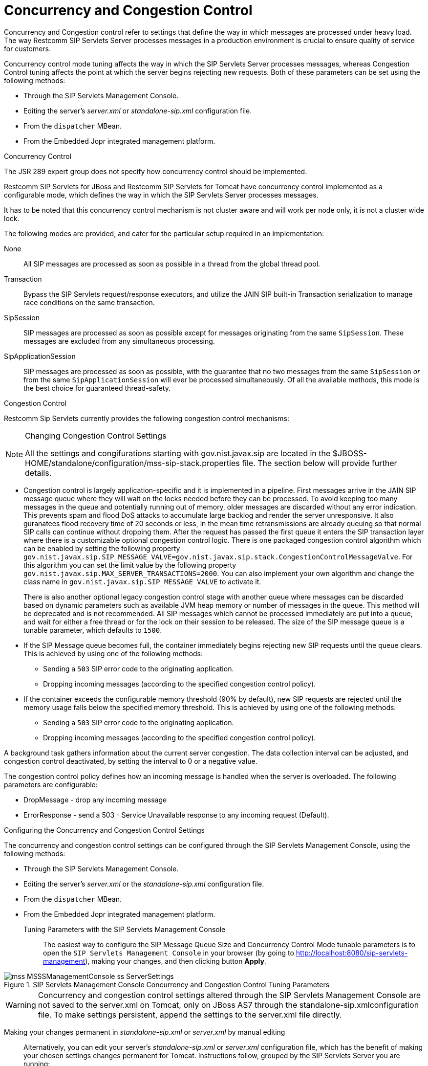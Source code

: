 
[[_sscacc_mss_concurrency_and_congestion_control]]
= Concurrency and Congestion Control

Concurrency and Congestion control refer to settings that define the way in which messages are processed under heavy load.
The way Restcomm SIP Servlets Server processes messages in a production environment is crucial to ensure quality of service for customers.

Concurrency control mode tuning affects the way in which the SIP Servlets Server processes messages, whereas Congestion Control tuning affects the point at which the server begins rejecting new requests.
Both of these parameters can be set using the following methods: 



* Through the SIP Servlets Management Console.
* Editing the server's [path]_server.xml_ or  [path]_standalone-sip.xml_ configuration file.
* From the `dispatcher` MBean.
* From the Embedded Jopr integrated management platform.

.Concurrency Control
The JSR 289 expert group does not specify how concurrency control should be implemented.
 

Restcomm SIP Servlets for JBoss and Restcomm SIP Servlets for Tomcat have concurrency control implemented as a configurable mode, which defines the way in which the SIP Servlets Server processes messages.

It has to be noted that this concurrency control mechanism is not cluster aware and will work per node only, it is not a cluster wide lock.

The following modes are provided, and cater for the particular setup required in an implementation:

None::
  All SIP messages are processed as soon as possible in a thread from the global thread pool.

Transaction::
  Bypass the SIP Servlets request/response executors, and utilize the JAIN SIP built-in Transaction serialization to manage race conditions on the same transaction.

SipSession::
  SIP messages are processed as soon as possible except for messages originating from the same `SipSession`.
  These messages are excluded from any simultaneous processing. 

SipApplicationSession::
  SIP messages are processed as soon as possible, with the guarantee that no two messages from the same `SipSession` _or_ from the same `SipApplicationSession` will ever be processed simultaneously.
  Of all the available methods, this mode is the best choice for guaranteed  thread-safety. 

.Congestion Control
Restcomm Sip Servlets currently provides the following  congestion control mechanisms:

.Changing Congestion Control Settings 
[NOTE]
====
All the settings and congifurations starting with gov.nist.javax.sip are located in the $JBOSS-HOME/standalone/configuration/mss-sip-stack.properties file.
The section below will provide further details. 
====

* Congestion control is largely application-specific and it is implemented in a pipeline.
  First messages arrive in the JAIN SIP message queue where they will wait on the locks needed  before they can be processed.
  To avoid keeping too many messages in the queue and potentially running out of memory, older messages are discarded without any error indication.
  This prevents spam and flood DoS attacks to accumulate large backlog and render the server unresponsive.
  It also guranatees flood recovery time of 20 seconds or less, in the mean time retransmissions are already queuing so that normal SIP calls can continue without dropping them.
  After the request has passed the first  queue it enters the SIP transaction layer where there is a customizable optional congestion control logic.
  There is one packaged congestion control algorithm which can be enabled by setting the following property `gov.nist.javax.sip.SIP_MESSAGE_VALVE=gov.nist.javax.sip.stack.CongestionControlMessageValve`.
  For this algorithm you can set the limit value by the following property `gov.nist.javax.sip.MAX_SERVER_TRANSACTIONS=2000`.
  You can also implement your own algorithm and change the class name in `gov.nist.javax.sip.SIP_MESSAGE_VALVE` to activate it.
+
There is also another optional legacy congestion control stage with another queue where messages can be discarded based on dynamic parameters such as available JVM heap memory or number of messages in the queue.
This method will be deprecated and is not recommended.
All SIP messages which cannot be processed immediately are put into a queue, and  wait for either a free thread or for the lock on their session to be released.
The  size of the  SIP message queue is a tunable parameter, which defaults to `1500`.

* If the SIP Message queue becomes full, the container immediately begins rejecting  new SIP requests until the queue clears.
  This is achieved by using one of the following methods:
+
** Sending a `503` SIP error code  to the originating application.
** Dropping  incoming messages (according to the specified  congestion control policy).

* If the container exceeds the  configurable memory threshold (90% by  default), new  SIP requests are rejected   until the memory usage falls below the specified memory threshold.
  This is achieved by using one of the following methods:
+
** Sending a `503` SIP error code  to the originating application.
** Dropping  incoming messages (according to the specified  congestion control policy).


A background task gathers information about the current server congestion.
The data collection interval   can be adjusted, and congestion control deactivated,  by setting the interval to 0 or a negative value.

The congestion control policy defines how an  incoming message is handled when  the server is overloaded.
The following parameters are configurable:

* DropMessage - drop any incoming message
* ErrorResponse - send a 503 - Service Unavailable response to any incoming request (Default).

.Configuring the Concurrency and Congestion Control Settings
The concurrency and congestion control settings can be configured through the SIP Servlets Management Console, using the following methods: 



* Through the SIP Servlets Management Console.
* Editing the server's [path]_server.xml_ or the [path]_standalone-sip.xml_ configuration file.
* From the `dispatcher` MBean.
* From the Embedded Jopr integrated management platform.

Tuning Parameters with the SIP Servlets Management Console::
  The easiest way to configure the [label]#SIP Message Queue Size# and [label]#Concurrency Control Mode#        tunable parameters is to open the `SIP Servlets Management Console` in your browser (by going to http://localhost:8080/sip-servlets-management), making your changes, and then clicking button *Apply*. 

.SIP Servlets Management Console Concurrency and Congestion Control Tuning Parameters
image::images/mss-MSSSManagementConsole-ss-ServerSettings.png[]

WARNING: Concurrency and congestion control settings altered through the SIP Servlets Management Console are not saved to the server.xml on Tomcat, only on JBoss AS7 through the standalone-sip.xmlconfiguration file.
To make settings persistent, append the settings to the server.xml file directly.

Making your changes permanent in [path]_standalone-sip.xml_ or [path]_server.xml_ by manual editing::
  Alternatively, you can edit your server's [path]_standalone-sip.xml_ or [path]_server.xml_ configuration file, which has the benefit of making your chosen settings changes permanent for Tomcat.
  Instructions follow, grouped by the SIP Servlets Server you are running:

.Procedure: Tuning RestComm SIP Servlets for JBoss Server Settings for Concurrency and Congestion Control

. Open standalone-sip.xml File
+
Open the $JBOSS_HOME/standalone/configuration/standalone-sip.xml configuration file in a text editor.
. Extract from stanalone-sip.xml file with conccurency configuration
+
[source]
----
<subsystem xmlns="urn:org.mobicents:sip-servlets-as7:1.0" application-router="dars/mobicents-dar.properties" stack-properties="mss-sip-stack.properties" path-name="gov.nist" app-dispatcher-class="org.mobicents.servlet.sip.core.SipApplicationDispatcherImpl" concurrency-control-mode="SipApplicationSession" congestion-control-interval="-1">
	<connector name="sip-udp" protocol="SIP/2.0" scheme="sip" socket-binding="sip-udp"/>
	<connector name="sip-tcp" protocol="SIP/2.0" scheme="sip" socket-binding="sip-tcp"/>
	<connector name="sip-tls" protocol="SIP/2.0" scheme="sip" socket-binding="sip-tls"/>
	<connector name="sip-tls" protocol="SIP/2.0" scheme="sip" socket-binding="sip-ws"/>
	<connector name="sip-tls" protocol="SIP/2.0" scheme="sip" socket-binding="sip-wss"/>
</subsystem>
----

.Procedure: Tuning RestComm SIP Servlets for Tomcat Server Settings for Concurrency and Congestion Control
. Open server.xml File
+
Open the $CATALINA_HOME/conf/server.xml configuration file in your text editor.
. Add Parameters to <service> Element
+
Locate the <service> element, and add the concurrencyControlMode and/or sipMessageQueueSize attributes.
+
Possible values for the concurrencyControlMode attribute include: None, SipSession or SipApplicationSession. SipSession is the value of this attribute when it is not present—and overridden—in server.xml.

. Define the Correct Attribute Values
+
The following default values for the concurrency and congestion control parameters are used regardless of whether the attributes are defined in the server.xml file:
+
* sipMessageQueueSize="1500"
* backToNormalSipMessageQueueSize="1300"
* congestionControlCheckingInterval="30000" (30 seconds, in milliseconds)
* memoryThreshold="95" (in percentage)
* backToNormalMemoryThreshold="90" (in percentage)
* congestionControlPolicy="ErrorResponse"
+
Experimentation is required for these tuning parameters depending on the operating system and server.

Tuning Parameters from the dispatcher MBean::

Navigate to the `dispatcher` MBean from Restcomm  SIP Servlets for JBoss's JMX console.
+
All changes performed at run time are effective immediately, but do not persist across reboots for Tomcat, only on JBoss AS7. the server.xml must be appended with the settings in order to make the configuration persistent.
+
When editing the dispatcher MBean from RestComm SIP Servlets for JBoss's JMX console, values allowed for the concurrency control mode are *None*, *SipSession* or *SipApplicationSession*.
